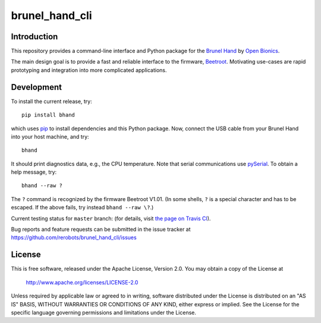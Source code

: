 brunel_hand_cli
===============

Introduction
------------

This repository provides a command-line interface and Python package for the
`Brunel Hand <https://www.openbionics.com/shop/brunel-hand>`_
by `Open Bionics <https://www.openbionics.com>`_.

The main design goal is to provide a fast and reliable interface to the
firmware, `Beetroot <https://github.com/Open-Bionics/Beetroot>`_.  Motivating
use-cases are rapid prototyping and integration into more complicated
applications.


Development
-----------

To install the current release, try::

    pip install bhand

which uses `pip <https://pip.pypa.io/en/stable/>`_ to install dependencies and
this Python package. Now, connect the USB cable from your Brunel Hand into your
host machine, and try::

    bhand

It should print diagnostics data, e.g., the CPU temperature.  Note that serial
communications use `pySerial <http://pyserial.readthedocs.io/en/stable/>`_. To
obtain a help message, try::

    bhand --raw ?

The ``?`` command is recognized by the firmware Beetroot V1.01. (In some shells,
``?`` is a special character and has to be escaped. If the above fails, try
instead ``bhand --raw \?``.)

Current testing status for ``master`` branch: |build-status| (for details, visit
`the page on Travis CI <https://travis-ci.org/rerobots/brunel_hand_cli>`_).

.. |build-status| image:: https://travis-ci.org/rerobots/brunel_hand_cli.svg?branch=master


Bug reports and feature requests can be submitted in the issue tracker at
https://github.com/rerobots/brunel_hand_cli/issues


License
-------

This is free software, released under the Apache License, Version 2.0.
You may obtain a copy of the License at

    http://www.apache.org/licenses/LICENSE-2.0

Unless required by applicable law or agreed to in writing, software
distributed under the License is distributed on an "AS IS" BASIS,
WITHOUT WARRANTIES OR CONDITIONS OF ANY KIND, either express or implied.
See the License for the specific language governing permissions and
limitations under the License.
